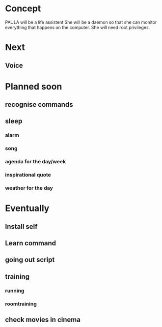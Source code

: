 
* Concept
  PAULA will be a life assistent
  She will be a daemon so that she can monitor everything that happens on the computer.
  She will need root privileges.

* Next
** Voice

* Planned soon
** recognise commands
** sleep
*** alarm
*** song
*** agenda for the day/week
*** inspirational quote
*** weather for the day
* Eventually
** Install self
** Learn command
** going out script
** training
*** running
*** roomtraining
** check movies in cinema
